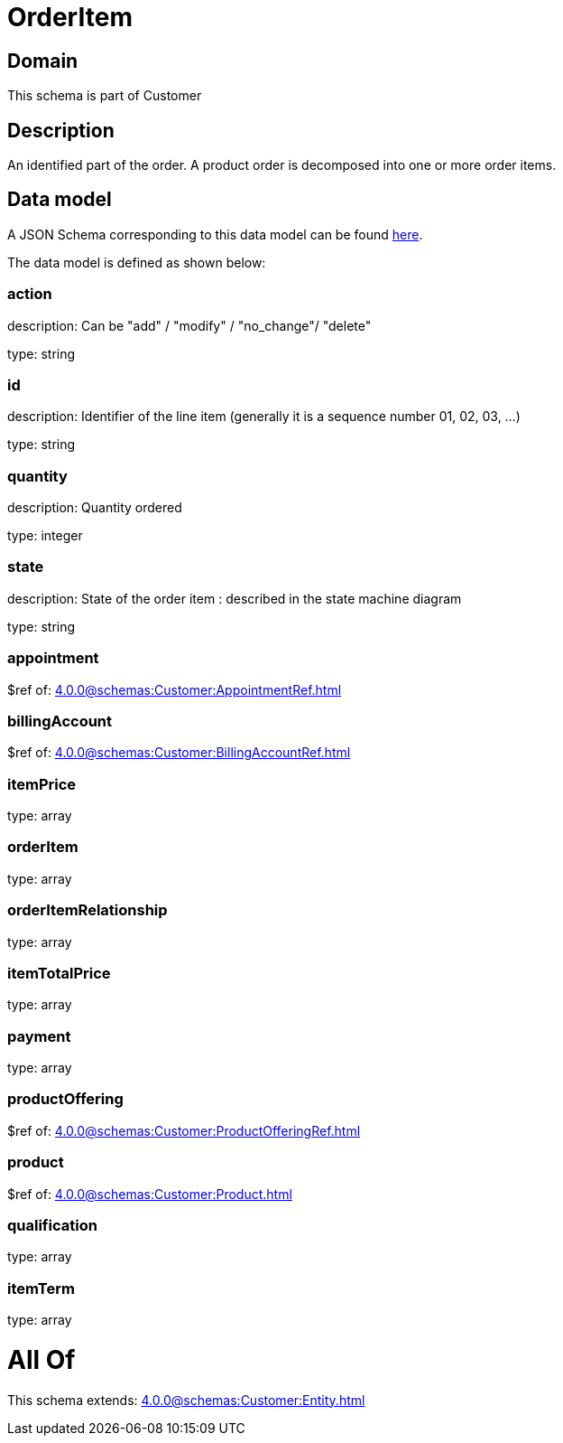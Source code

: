 = OrderItem

[#domain]
== Domain

This schema is part of Customer

[#description]
== Description

An identified part of the order. A product order is decomposed into one or more order items.


[#data_model]
== Data model

A JSON Schema corresponding to this data model can be found https://tmforum.org[here].

The data model is defined as shown below:


=== action
description: Can be &quot;add&quot; / &quot;modify&quot; / &quot;no_change&quot;/ &quot;delete&quot;

type: string


=== id
description: Identifier of the line item (generally it is a sequence number 01, 02, 03, ...)

type: string


=== quantity
description: Quantity ordered

type: integer


=== state
description: State of the order item : described in the state machine diagram

type: string


=== appointment
$ref of: xref:4.0.0@schemas:Customer:AppointmentRef.adoc[]


=== billingAccount
$ref of: xref:4.0.0@schemas:Customer:BillingAccountRef.adoc[]


=== itemPrice
type: array


=== orderItem
type: array


=== orderItemRelationship
type: array


=== itemTotalPrice
type: array


=== payment
type: array


=== productOffering
$ref of: xref:4.0.0@schemas:Customer:ProductOfferingRef.adoc[]


=== product
$ref of: xref:4.0.0@schemas:Customer:Product.adoc[]


=== qualification
type: array


=== itemTerm
type: array


= All Of 
This schema extends: xref:4.0.0@schemas:Customer:Entity.adoc[]
